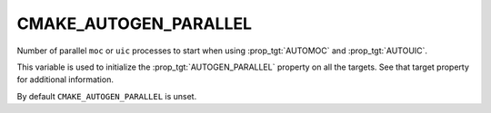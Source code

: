 CMAKE_AUTOGEN_PARALLEL
----------------------

.. versionadded:: 3.11

Number of parallel ``moc`` or ``uic`` processes to start when using
:prop_tgt:`AUTOMOC` and :prop_tgt:`AUTOUIC`.

This variable is used to initialize the :prop_tgt:`AUTOGEN_PARALLEL` property
on all the targets.  See that target property for additional information.

By default ``CMAKE_AUTOGEN_PARALLEL`` is unset.
